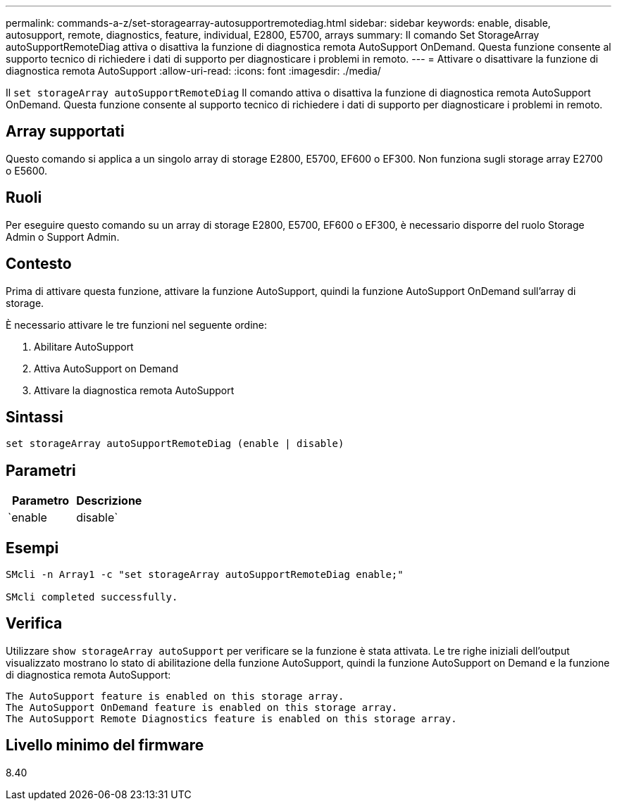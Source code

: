 ---
permalink: commands-a-z/set-storagearray-autosupportremotediag.html 
sidebar: sidebar 
keywords: enable, disable, autosupport, remote, diagnostics, feature, individual, E2800, E5700, arrays 
summary: Il comando Set StorageArray autoSupportRemoteDiag attiva o disattiva la funzione di diagnostica remota AutoSupport OnDemand. Questa funzione consente al supporto tecnico di richiedere i dati di supporto per diagnosticare i problemi in remoto. 
---
= Attivare o disattivare la funzione di diagnostica remota AutoSupport
:allow-uri-read: 
:icons: font
:imagesdir: ./media/


[role="lead"]
Il `set storageArray autoSupportRemoteDiag` Il comando attiva o disattiva la funzione di diagnostica remota AutoSupport OnDemand. Questa funzione consente al supporto tecnico di richiedere i dati di supporto per diagnosticare i problemi in remoto.



== Array supportati

Questo comando si applica a un singolo array di storage E2800, E5700, EF600 o EF300. Non funziona sugli storage array E2700 o E5600.



== Ruoli

Per eseguire questo comando su un array di storage E2800, E5700, EF600 o EF300, è necessario disporre del ruolo Storage Admin o Support Admin.



== Contesto

Prima di attivare questa funzione, attivare la funzione AutoSupport, quindi la funzione AutoSupport OnDemand sull'array di storage.

È necessario attivare le tre funzioni nel seguente ordine:

. Abilitare AutoSupport
. Attiva AutoSupport on Demand
. Attivare la diagnostica remota AutoSupport




== Sintassi

[listing]
----
set storageArray autoSupportRemoteDiag (enable | disable)
----


== Parametri

[cols="2*"]
|===
| Parametro | Descrizione 


 a| 
`enable | disable`
 a| 
Consente all'utente di attivare o disattivare la funzione di diagnostica remota AutoSupport. Se AutoSupport e AutoSupport OnDemand sono disattivati, l'azione di abilitazione non verrà eseguita e verrà chiesto all'utente di abilitarli prima.

|===


== Esempi

[listing]
----

SMcli -n Array1 -c "set storageArray autoSupportRemoteDiag enable;"

SMcli completed successfully.
----


== Verifica

Utilizzare `show storageArray autoSupport` per verificare se la funzione è stata attivata. Le tre righe iniziali dell'output visualizzato mostrano lo stato di abilitazione della funzione AutoSupport, quindi la funzione AutoSupport on Demand e la funzione di diagnostica remota AutoSupport:

[listing]
----
The AutoSupport feature is enabled on this storage array.
The AutoSupport OnDemand feature is enabled on this storage array.
The AutoSupport Remote Diagnostics feature is enabled on this storage array.
----


== Livello minimo del firmware

8.40
